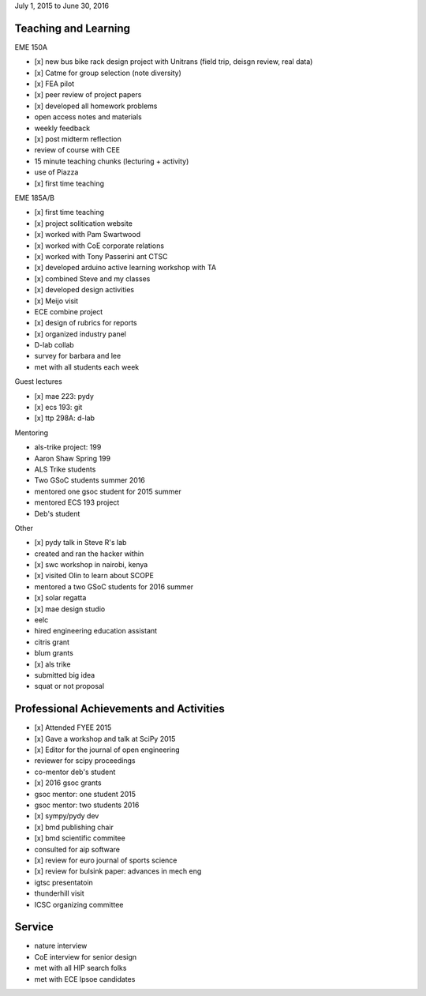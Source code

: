 July 1, 2015 to June 30, 2016

Teaching and Learning
---------------------

EME 150A

- [x] new bus bike rack design project with Unitrans (field trip, deisgn review,
  real data)
- [x] Catme for group selection (note diversity)
- [x] FEA pilot
- [x] peer review of project papers
- [x] developed all homework problems
- open access notes and materials
- weekly feedback
- [x] post midterm reflection
- review of course with CEE
- 15 minute teaching chunks (lecturing + activity)
- use of Piazza
- [x] first time teaching

EME 185A/B

- [x] first time teaching
- [x] project solitication website
- [x] worked with Pam Swartwood
- [x] worked with CoE corporate relations
- [x] worked with Tony Passerini ant CTSC
- [x] developed arduino active learning workshop with TA
- [x] combined Steve and my classes
- [x] developed design activities
- [x] Meijo visit
- ECE combine project
- [x] design of rubrics for reports
- [x] organized industry panel
- D-lab collab
- survey for barbara and lee
- met with all students each week

Guest lectures

- [x] mae 223: pydy
- [x] ecs 193: git
- [x] ttp 298A: d-lab

Mentoring

- als-trike project: 199
- Aaron Shaw Spring 199
- ALS Trike students
- Two GSoC students summer 2016
- mentored one gsoc student for 2015 summer
- mentored ECS 193 project
- Deb's student

Other

- [x] pydy talk in Steve R's lab
- created and ran the hacker within
- [x] swc workshop in nairobi, kenya
- [x] visited Olin to learn about SCOPE
- mentored a two GSoC students for 2016 summer
- [x] solar regatta
- [x] mae design studio
- eelc
- hired engineering education assistant
- citris grant
- blum grants
- [x] als trike
- submitted big idea
- squat or not proposal

Professional Achievements and Activities
----------------------------------------

- [x] Attended FYEE 2015
- [x] Gave a workshop and talk at SciPy 2015
- [x] Editor for the journal of open engineering
- reviewer for scipy proceedings
- co-mentor deb's student
- [x] 2016 gsoc grants
- gsoc mentor: one student 2015
- gsoc mentor: two students 2016
- [x] sympy/pydy dev
- [x] bmd publishing chair
- [x] bmd scientific commitee
- consulted for aip software
- [x] review for euro journal of sports science
- [x] review for bulsink paper: advances in mech eng
- igtsc presentatoin
- thunderhill visit
- ICSC organizing committee

Service
-------

- nature interview
- CoE interview for senior design
- met with all HIP search folks
- met with ECE lpsoe candidates
